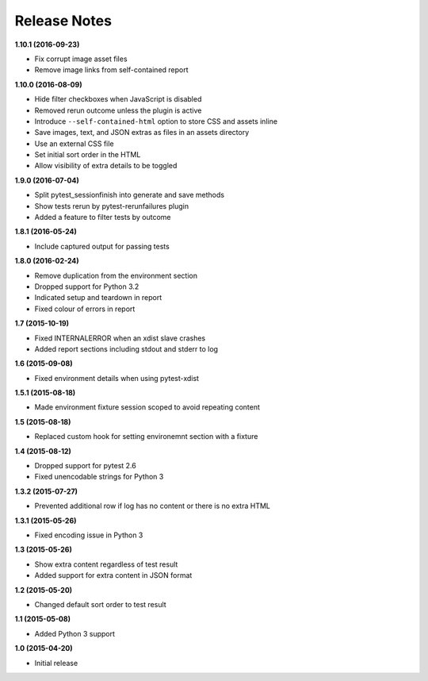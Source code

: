 Release Notes
-------------

**1.10.1 (2016-09-23)**

* Fix corrupt image asset files
* Remove image links from self-contained report

**1.10.0 (2016-08-09)**

* Hide filter checkboxes when JavaScript is disabled
* Removed rerun outcome unless the plugin is active
* Introduce ``--self-contained-html`` option to store CSS and assets inline
* Save images, text, and JSON extras as files in an assets directory
* Use an external CSS file
* Set initial sort order in the HTML
* Allow visibility of extra details to be toggled

**1.9.0 (2016-07-04)**

* Split pytest_sessionfinish into generate and save methods
* Show tests rerun by pytest-rerunfailures plugin
* Added a feature to filter tests by outcome

**1.8.1 (2016-05-24)**

* Include captured output for passing tests

**1.8.0 (2016-02-24)**

* Remove duplication from the environment section
* Dropped support for Python 3.2
* Indicated setup and teardown in report
* Fixed colour of errors in report

**1.7 (2015-10-19)**

* Fixed INTERNALERROR when an xdist slave crashes
* Added report sections including stdout and stderr to log

**1.6 (2015-09-08)**

* Fixed environment details when using pytest-xdist

**1.5.1 (2015-08-18)**

* Made environment fixture session scoped to avoid repeating content

**1.5 (2015-08-18)**

* Replaced custom hook for setting environemnt section with a fixture

**1.4 (2015-08-12)**

* Dropped support for pytest 2.6
* Fixed unencodable strings for Python 3

**1.3.2 (2015-07-27)**

* Prevented additional row if log has no content or there is no extra HTML

**1.3.1 (2015-05-26)**

* Fixed encoding issue in Python 3

**1.3 (2015-05-26)**

* Show extra content regardless of test result
* Added support for extra content in JSON format

**1.2 (2015-05-20)**

* Changed default sort order to test result

**1.1 (2015-05-08)**

* Added Python 3 support

**1.0 (2015-04-20)**

* Initial release
